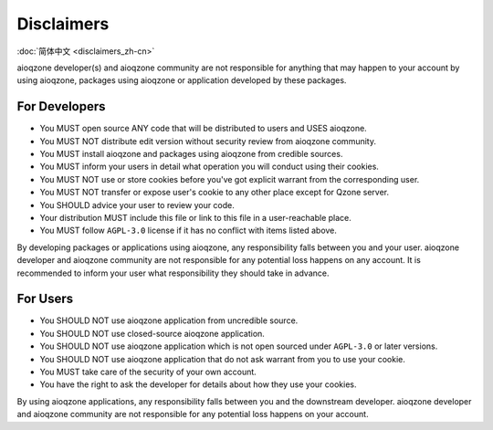 Disclaimers
==============================

:doc:`简体中文 <disclaimers_zh-cn>`

.. glossary::

    aioqzone application
        means applications or services developed by aioqzone or packages using aioqzone.

    user
        means people who uses an aioqzone application.

    downstream developer
        developer of the application/service you are using directly.

aioqzone developer(s) and aioqzone community are not responsible for anything that
may happen to your account by using aioqzone, packages using aioqzone or application developed by these packages.

------------------------------
For Developers
------------------------------

- You MUST open source ANY code that will be distributed to users and USES aioqzone.
- You MUST NOT distribute edit version without security review from aioqzone community.
- You MUST install aioqzone and packages using aioqzone from credible sources.
- You MUST inform your users in detail what operation you will conduct using their cookies.
- You MUST NOT use or store cookies before you've got explicit warrant from the corresponding user.
- You MUST NOT transfer or expose user's cookie to any other place except for Qzone server.
- You SHOULD advice your user to review your code.
- Your distribution MUST include this file or link to this file in a user-reachable place.
- You MUST follow ``AGPL-3.0`` license if it has no conflict with items listed above.

By developing packages or applications using aioqzone, any responsibility falls between you and your user.
aioqzone developer and aioqzone community are not responsible for any potential loss happens on any account.
It is recommended to inform your user what responsibility they should take in advance.

------------------------------
For Users
------------------------------

- You SHOULD NOT use aioqzone application from uncredible source.
- You SHOULD NOT use closed-source aioqzone application.
- You SHOULD NOT use aioqzone application which is not open sourced under ``AGPL-3.0`` or later versions.
- You SHOULD NOT use aioqzone application that do not ask warrant from you to use your cookie.
- You MUST take care of the security of your own account.
- You have the right to ask the developer for details about how they use your cookies.

By using aioqzone applications, any responsibility falls between you and the downstream developer.
aioqzone developer and aioqzone community are not responsible for any potential loss happens on your account.
